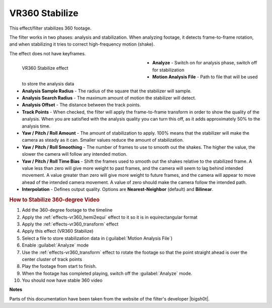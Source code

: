 .. meta::

   :description: Do your first steps with Kdenlive video editor, using VR360 stabilize effect
   :keywords: KDE, Kdenlive, video editor, help, learn, easy, effects, filter, video effects, VR360 and 3D, VR360 stabilize

.. metadata-placeholder

   :authors: - Bernd Jordan (https://discuss.kde.org/u/berndmj)

   :license: Creative Commons License SA 4.0


.. |bigsh0t| raw:: html

   <a href="https://bitbucket.org/leo_sutic/bigsh0t/src/main/" target="_blank">bigsh0t</a>


.. _effects-vr360_stabilize:

VR360 Stabilize
===============

This effect/filter stabilizes 360 footage.

The filter works in two phases: analysis and stabilization. When analyzing footage, it detects frame-to-frame rotation, and when stabilizing it tries to correct high-frequency motion (shake).

The effect does not have keyframes.

.. figure:: /images/effects_and_compositions/kdenlive2304_effects-vr360_stabilize.webp
   :width: 400px
   :figwidth: 400px
   :align: left
   :alt: kdenlive2304_effects-vr360_stabilize

   VR360 Stabilize effect

* **Analyze** - Switch on for analysis phase, switch off for stabilization

* **Motion Analysis File** - Path to file that will be used to store the analysis data

* **Analysis Sample Radius** - The radius of the square that the stabilizer will sample.

* **Analysis Search Radius** - The maximum amount of motion the stabilizer will detect.

* **Analysis Offset** - The distance between the track points.

* **Track Points** - When checked, the filter will apply the frame-to-frame transform in order to show the quality of the analysis. When you are satisfied with the analysis quality you can turn this off, as it adds approximately 50% to the analysis time.

* **Yaw / Pitch / Roll Amount** - The amount of stabilization to apply. 100% means that the stabilizer will make the camera as steady as it can. Smaller values reduce the amount of stabilization.

* **Yaw / Pitch / Roll Smoothing** - The number of frames to use to smooth out the shakes. The higher the value, the slower the camera will follow any intended motion.

* **Yaw / Pitch / Roll Time Bias** - Shift the frames used to smooth out the shakes relative to the stabilized frame. A value less than zero will give more weight to past frames, and the camera will seem to lag behind intended movement. A value greater than zero will give more weight to future frames, and the camera will appear to move ahead of the intended camera movement. A value of zero should make the camera follow the intended path.

* **Interpolation** - Defines output quality. Options are **Nearest-Neighbor** (default) and **Bilinear**.

.. rst-class:: clear-both


.. rubric:: How to Stabilize 360-degree Video

#. Add the 360-degree footage to the timeline

#. Apply the :ref:`effects-vr360_hemi2equi` effect to it so it is in equirectangular format

#. Apply the :ref:`effects-vr360_transform` effect

#. Apply this effect (VR360 Stabilize)

#. Select a file to store stabilization data in (:guilabel:`Motion Analysis File`)

#. Enable :guilabel:`Analyze` mode

#. Use the :ref:`effects-vr360_transform` effect to rotate the footage so that the point straight ahead is over the center cluster of track points

#. Play the footage from start to finish.

#. When the footage has completed playing, switch off the :guilabel:`Analyze` mode.

#. You should now have stable 360 video


**Notes**

Parts of this documentation have been taken from the website of the filter's developer |bigsh0t|.
